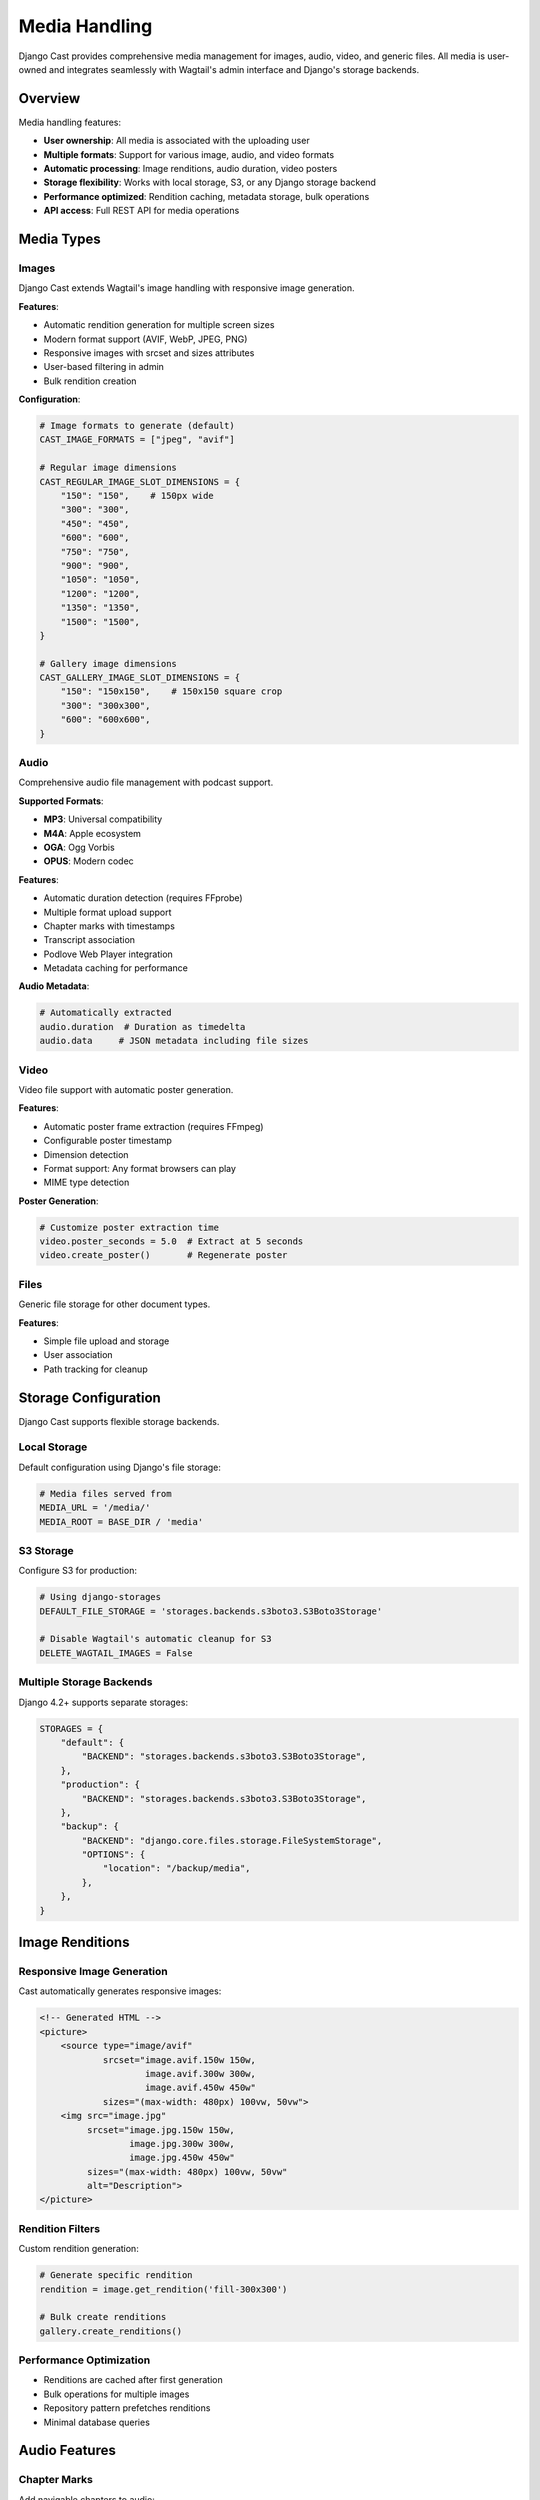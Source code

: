 Media Handling
==============

Django Cast provides comprehensive media management for images, audio, video, and generic files. All media is user-owned and integrates seamlessly with Wagtail's admin interface and Django's storage backends.

Overview
--------

Media handling features:

- **User ownership**: All media is associated with the uploading user
- **Multiple formats**: Support for various image, audio, and video formats
- **Automatic processing**: Image renditions, audio duration, video posters
- **Storage flexibility**: Works with local storage, S3, or any Django storage backend
- **Performance optimized**: Rendition caching, metadata storage, bulk operations
- **API access**: Full REST API for media operations

Media Types
-----------

Images
~~~~~~

Django Cast extends Wagtail's image handling with responsive image generation.

**Features**:

- Automatic rendition generation for multiple screen sizes
- Modern format support (AVIF, WebP, JPEG, PNG)
- Responsive images with srcset and sizes attributes
- User-based filtering in admin
- Bulk rendition creation

**Configuration**:

.. code-block:: python

    # Image formats to generate (default)
    CAST_IMAGE_FORMATS = ["jpeg", "avif"]

    # Regular image dimensions
    CAST_REGULAR_IMAGE_SLOT_DIMENSIONS = {
        "150": "150",    # 150px wide
        "300": "300",
        "450": "450",
        "600": "600",
        "750": "750",
        "900": "900",
        "1050": "1050",
        "1200": "1200",
        "1350": "1350",
        "1500": "1500",
    }

    # Gallery image dimensions
    CAST_GALLERY_IMAGE_SLOT_DIMENSIONS = {
        "150": "150x150",    # 150x150 square crop
        "300": "300x300",
        "600": "600x600",
    }

Audio
~~~~~

Comprehensive audio file management with podcast support.

**Supported Formats**:

- **MP3**: Universal compatibility
- **M4A**: Apple ecosystem
- **OGA**: Ogg Vorbis
- **OPUS**: Modern codec

**Features**:

- Automatic duration detection (requires FFprobe)
- Multiple format upload support
- Chapter marks with timestamps
- Transcript association
- Podlove Web Player integration
- Metadata caching for performance

**Audio Metadata**:

.. code-block:: python

    # Automatically extracted
    audio.duration  # Duration as timedelta
    audio.data     # JSON metadata including file sizes

Video
~~~~~

Video file support with automatic poster generation.

**Features**:

- Automatic poster frame extraction (requires FFmpeg)
- Configurable poster timestamp
- Dimension detection
- Format support: Any format browsers can play
- MIME type detection

**Poster Generation**:

.. code-block:: python

    # Customize poster extraction time
    video.poster_seconds = 5.0  # Extract at 5 seconds
    video.create_poster()       # Regenerate poster

Files
~~~~~

Generic file storage for other document types.

**Features**:

- Simple file upload and storage
- User association
- Path tracking for cleanup

Storage Configuration
---------------------

Django Cast supports flexible storage backends.

Local Storage
~~~~~~~~~~~~~

Default configuration using Django's file storage:

.. code-block:: python

    # Media files served from
    MEDIA_URL = '/media/'
    MEDIA_ROOT = BASE_DIR / 'media'

S3 Storage
~~~~~~~~~~

Configure S3 for production:

.. code-block:: python

    # Using django-storages
    DEFAULT_FILE_STORAGE = 'storages.backends.s3boto3.S3Boto3Storage'

    # Disable Wagtail's automatic cleanup for S3
    DELETE_WAGTAIL_IMAGES = False

Multiple Storage Backends
~~~~~~~~~~~~~~~~~~~~~~~~~

Django 4.2+ supports separate storages:

.. code-block:: python

    STORAGES = {
        "default": {
            "BACKEND": "storages.backends.s3boto3.S3Boto3Storage",
        },
        "production": {
            "BACKEND": "storages.backends.s3boto3.S3Boto3Storage",
        },
        "backup": {
            "BACKEND": "django.core.files.storage.FileSystemStorage",
            "OPTIONS": {
                "location": "/backup/media",
            },
        },
    }

Image Renditions
----------------

Responsive Image Generation
~~~~~~~~~~~~~~~~~~~~~~~~~~~

Cast automatically generates responsive images:

.. code-block:: html

    <!-- Generated HTML -->
    <picture>
        <source type="image/avif"
                srcset="image.avif.150w 150w,
                        image.avif.300w 300w,
                        image.avif.450w 450w"
                sizes="(max-width: 480px) 100vw, 50vw">
        <img src="image.jpg"
             srcset="image.jpg.150w 150w,
                     image.jpg.300w 300w,
                     image.jpg.450w 450w"
             sizes="(max-width: 480px) 100vw, 50vw"
             alt="Description">
    </picture>

Rendition Filters
~~~~~~~~~~~~~~~~~

Custom rendition generation:

.. code-block:: python

    # Generate specific rendition
    rendition = image.get_rendition('fill-300x300')

    # Bulk create renditions
    gallery.create_renditions()

Performance Optimization
~~~~~~~~~~~~~~~~~~~~~~~~

- Renditions are cached after first generation
- Bulk operations for multiple images
- Repository pattern prefetches renditions
- Minimal database queries

Audio Features
--------------

Chapter Marks
~~~~~~~~~~~~~

Add navigable chapters to audio:

.. code-block:: python

    from cast.models import ChapterMark

    ChapterMark.objects.create(
        audio=audio,
        start="00:05:30",
        title="Introduction",
        link="https://example.com",
        image="https://example.com/chapter.jpg"
    )

Transcripts
~~~~~~~~~~~

Multiple transcript format support:

.. code-block:: python

    from cast.models import Transcript

    transcript = Transcript.objects.create(
        audio=audio,
        podlove=podlove_file,  # JSON format
        vtt=vtt_file,          # WebVTT format
        dote=dote_file         # DOTe JSON format
    )

Player Integration
~~~~~~~~~~~~~~~~~~

Audio data formatted for Podlove Web Player:

.. code-block:: python

    # Automatic player data generation
    player_data = {
        "audio": audio.audio,        # Format list
        "chapters": audio.chapters,  # Chapter marks
        "title": audio.title,
        "subtitle": audio.subtitle,
    }

Video Processing
----------------

Poster Generation
~~~~~~~~~~~~~~~~~

Automatic poster frame extraction:

.. code-block:: python

    # Generate poster at upload
    video = Video.objects.create(
        user=request.user,
        title="My Video",
        original=video_file
    )
    # Poster created automatically

    # Regenerate with different timestamp
    video.poster_seconds = 10.0
    video.create_poster()

Dimension Detection
~~~~~~~~~~~~~~~~~~~

Video dimensions and orientation:

.. code-block:: python

    width, height = video._get_video_dimensions()
    is_portrait = height > width

Management Commands
-------------------

Media Maintenance
~~~~~~~~~~~~~~~~~

Find orphaned media files::

    python manage.py media_stale
    python manage.py media_stale --delete  # Remove orphaned files

Backup and Restore
~~~~~~~~~~~~~~~~~~

Sync media between storages::

    # Backup from production to backup storage
    python manage.py media_backup

    # Restore from backup to production
    python manage.py media_restore

Media Analysis
~~~~~~~~~~~~~~

Analyze storage usage::

    python manage.py media_sizes

Rendition Management
~~~~~~~~~~~~~~~~~~~~

Create missing renditions::

    python manage.py sync_renditions

Regenerate video posters::

    python manage.py recalc_video_posters

User Ownership
--------------

Access Control
~~~~~~~~~~~~~~

All media is filtered by user:

.. code-block:: python

    # In views
    images = Image.objects.filter(user=request.user)

    # In admin
    # Automatically filtered by logged-in user

Search Integration
~~~~~~~~~~~~~~~~~~

Media is searchable:

.. code-block:: python

    from wagtail.search.backends import get_search_backend

    search_backend = get_search_backend()
    results = search_backend.search("podcast", Audio)

API Integration
---------------

Upload via API
~~~~~~~~~~~~~~

.. code-block:: python

    # POST /api/audios/
    {
        "title": "Episode 1",
        "file": <multipart file>
    }

Media in StreamField
~~~~~~~~~~~~~~~~~~~~

Media blocks in post content:

.. code-block:: python

    body = StreamField([
        ("image", ImageChooserBlock()),
        ("gallery", GalleryBlock()),
        ("video", VideoChooserBlock()),
        ("audio", AudioChooserBlock()),
    ])

Best Practices
--------------

Maintenance
~~~~~~~~~~~

1. Run `media_stale` periodically to clean orphaned files
2. Backup media files regularly
3. Test restore procedures

Troubleshooting
---------------

Common Issues
~~~~~~~~~~~~~

**FFmpeg/FFprobe not found**:

Install FFmpeg for audio/video processing::

    # Ubuntu/Debian
    sudo apt-get install ffmpeg

    # macOS
    brew install ffmpeg

**Large file uploads failing**:

Adjust Django settings:

.. code-block:: python

    # Increase upload limits
    DATA_UPLOAD_MAX_MEMORY_SIZE = 50 * 1024 * 1024  # 50MB
    FILE_UPLOAD_MAX_MEMORY_SIZE = 50 * 1024 * 1024  # 50MB

**Renditions not generating**:

Check Pillow installation and image format support::

    python -m PIL --version

**S3 permissions errors**:

Ensure bucket policy allows required operations:

- GetObject
- PutObject
- DeleteObject (if DELETE_WAGTAIL_IMAGES is True)
